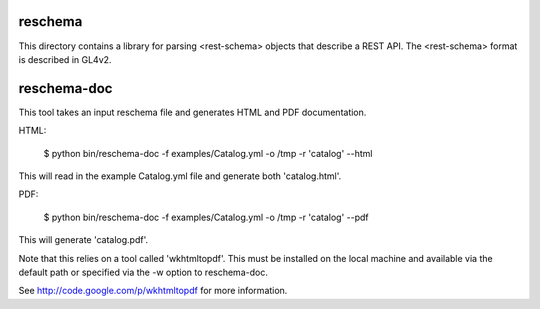 reschema
========

This directory contains a library for parsing <rest-schema> objects
that describe a REST API.  The <rest-schema> format is described in GL4v2.

reschema-doc
============

This tool takes an input reschema file and generates HTML and PDF
documentation.

HTML:

  $ python bin/reschema-doc -f examples/Catalog.yml -o /tmp -r 'catalog' --html

This will read in the example Catalog.yml file and generate both 
'catalog.html'.

PDF: 

  $ python bin/reschema-doc -f examples/Catalog.yml -o /tmp -r 'catalog' --pdf

This will generate 'catalog.pdf'.  

Note that this relies on a tool called 'wkhtmltopdf'.  This must be
installed on the local machine and available via the default path or
specified via the -w option to reschema-doc.  

See http://code.google.com/p/wkhtmltopdf for more information.

